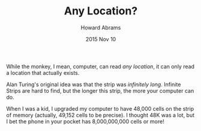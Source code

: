 #+TITLE:  Any Location?
#+AUTHOR: Howard Abrams
#+EMAIL:  howard.abrams@gmail.com
#+DATE:   2015 Nov 10

While the monkey, I mean, computer, can read /any location/, it can
only read a location that actually exists.

Alan Turing's original idea was that the strip was /infinitely long/.
Infinite Strips are hard to find, but the longer this strip, the more
your computer can do.

When I was a kid, I upgraded my computer to have 48,000 cells on the
strip of memory (actually, 49,152 cells to be precise). I thought 48K
was a lot, but I bet the phone in your pocket has 8,000,000,000 cells
or more!
